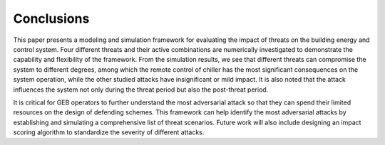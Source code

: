 .. _SetConclusions:

Conclusions
===========

This paper presents a modeling and simulation framework for evaluating the impact of threats on the building energy and control system. 
Four different threats and their active combinations are numerically investigated to demonstrate the capability and flexibility of the framework. 
From the simulation results, we see that different threats can compromise the system to different degrees, among which the remote control of chiller has the most significant consequences on the system operation, while the other studied attacks have insignificant or mild impact. It is also noted that the attack influences the system not only during the threat period but also the post-threat period.

It is critical for GEB operators to further understand the most adversarial attack so that they can spend their limited resources on the design of defending schemes. 
This framework can help identify the most adversarial attacks by establishing and simulating a comprehensive list of threat scenarios. 
Future work will also include designing an impact scoring algorithm to standardize the severity of different attacks.
